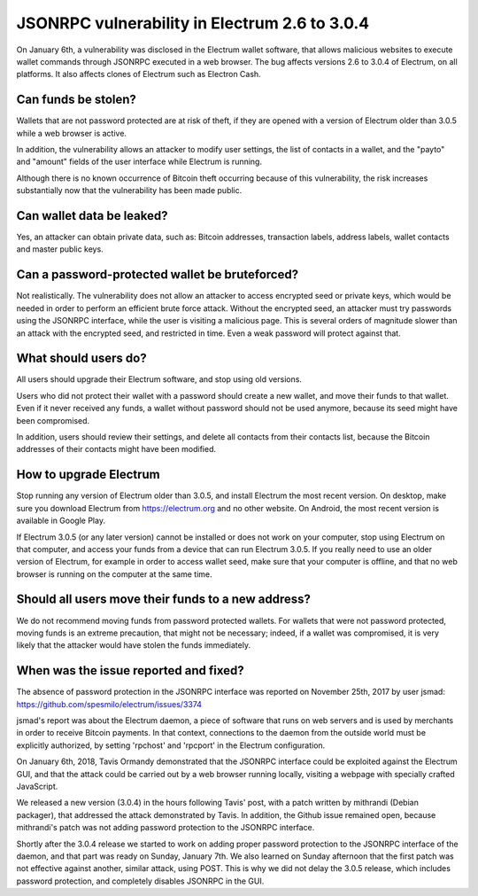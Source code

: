 JSONRPC vulnerability in Electrum 2.6 to 3.0.4
==============================================

On January 6th, a vulnerability was disclosed in the Electrum wallet
software, that allows malicious websites to execute wallet commands
through JSONRPC executed in a web browser. The bug affects versions
2.6 to 3.0.4 of Electrum, on all platforms. It also affects clones of
Electrum such as Electron Cash.


Can funds be stolen?
--------------------

Wallets that are not password protected are at risk of theft, if they
are opened with a version of Electrum older than 3.0.5 while a web
browser is active.

In addition, the vulnerability allows an attacker to modify user
settings, the list of contacts in a wallet, and the "payto" and
"amount" fields of the user interface while Electrum is running.

Although there is no known occurrence of Bitcoin theft occurring
because of this vulnerability, the risk increases substantially now
that the vulnerability has been made public.


Can wallet data be leaked?
--------------------------

Yes, an attacker can obtain private data, such as: Bitcoin addresses,
transaction labels, address labels, wallet contacts and master public
keys.


Can a password-protected wallet be bruteforced?
-----------------------------------------------

Not realistically. The vulnerability does not allow an attacker to
access encrypted seed or private keys, which would be needed in order
to perform an efficient brute force attack. Without the encrypted
seed, an attacker must try passwords using the JSONRPC interface,
while the user is visiting a malicious page. This is several orders of
magnitude slower than an attack with the encrypted seed, and
restricted in time. Even a weak password will protect against that.


What should users do?
---------------------

All users should upgrade their Electrum software, and stop using old
versions.

Users who did not protect their wallet with a password should create a
new wallet, and move their funds to that wallet. Even if it never
received any funds, a wallet without password should not be used
anymore, because its seed might have been compromised.

In addition, users should review their settings, and delete all
contacts from their contacts list, because the Bitcoin addresses of
their contacts might have been modified.


How to upgrade Electrum
-----------------------

Stop running any version of Electrum older than 3.0.5, and install
Electrum the most recent version. On desktop, make sure you download
Electrum from https://electrum.org and no other website. On Android,
the most recent version is available in Google Play.

If Electrum 3.0.5 (or any later version) cannot be installed or does
not work on your computer, stop using Electrum on that computer, and
access your funds from a device that can run Electrum 3.0.5. If you
really need to use an older version of Electrum, for example in order
to access wallet seed, make sure that your computer is offline, and
that no web browser is running on the computer at the same time.


Should all users move their funds to a new address?
---------------------------------------------------

We do not recommend moving funds from password protected wallets. For
wallets that were not password protected, moving funds is an extreme
precaution, that might not be necessary; indeed, if a wallet was
compromised, it is very likely that the attacker would have stolen the
funds immediately.


When was the issue reported and fixed?
--------------------------------------

The absence of password protection in the JSONRPC interface was
reported on November 25th, 2017 by user jsmad:
https://github.com/spesmilo/electrum/issues/3374

jsmad's report was about the Electrum daemon, a piece of software that
runs on web servers and is used by merchants in order to receive
Bitcoin payments. In that context, connections to the daemon from the
outside world must be explicitly authorized, by setting 'rpchost' and
'rpcport' in the Electrum configuration.

On January 6th, 2018, Tavis Ormandy demonstrated that the JSONRPC
interface could be exploited against the Electrum GUI, and that the
attack could be carried out by a web browser running locally, visiting
a webpage with specially crafted JavaScript.

We released a new version (3.0.4) in the hours following Tavis' post,
with a patch written by mithrandi (Debian packager), that addressed
the attack demonstrated by Tavis. In addition, the Github issue
remained open, because mithrandi's patch was not adding password
protection to the JSONRPC interface.

Shortly after the 3.0.4 release we started to work on adding proper
password protection to the JSONRPC interface of the daemon, and that
part was ready on Sunday, January 7th. We also learned on Sunday
afternoon that the first patch was not effective against another,
similar attack, using POST. This is why we did not delay the 3.0.5
release, which includes password protection, and completely disables
JSONRPC in the GUI.
